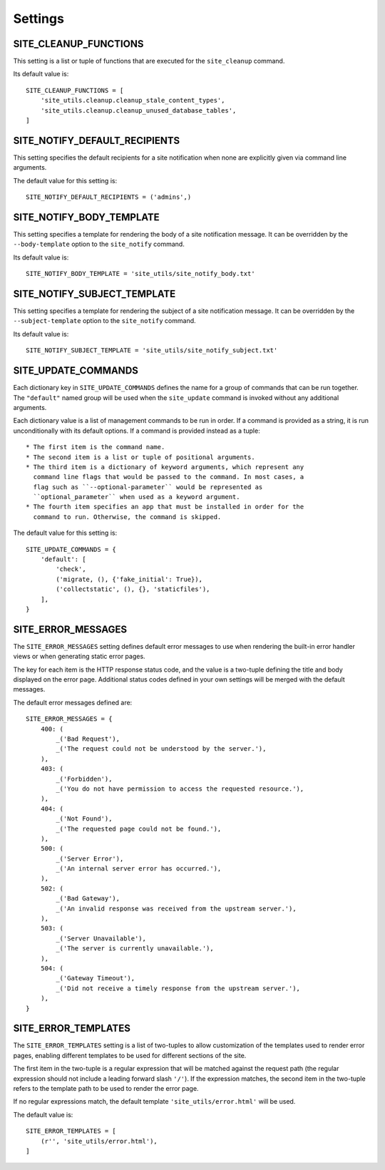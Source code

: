 Settings
========

SITE_CLEANUP_FUNCTIONS
----------------------

This setting is a list or tuple of functions that are executed for the
``site_cleanup`` command.

Its default value is::

    SITE_CLEANUP_FUNCTIONS = [
        'site_utils.cleanup.cleanup_stale_content_types',
        'site_utils.cleanup.cleanup_unused_database_tables',
    ]

SITE_NOTIFY_DEFAULT_RECIPIENTS
------------------------------

This setting specifies the default recipients for a site notification when none
are explicitly given via command line arguments.

The default value for this setting is::

    SITE_NOTIFY_DEFAULT_RECIPIENTS = ('admins',)

SITE_NOTIFY_BODY_TEMPLATE
----------------------------

This setting specifies a template for rendering the body of a site notification
message.  It can be overridden by the ``--body-template`` option to the
``site_notify`` command.

Its default value is::

    SITE_NOTIFY_BODY_TEMPLATE = 'site_utils/site_notify_body.txt'

SITE_NOTIFY_SUBJECT_TEMPLATE
----------------------------

This setting specifies a template for rendering the subject of a site
notification  message.  It can be overridden by the ``--subject-template`` option
to the ``site_notify`` command.

Its default value is::

    SITE_NOTIFY_SUBJECT_TEMPLATE = 'site_utils/site_notify_subject.txt'

SITE_UPDATE_COMMANDS
--------------------

Each dictionary key in ``SITE_UPDATE_COMMANDS`` defines the name for a group
of commands that can be run together. The ``"default"`` named group will be
used when the ``site_update`` command is invoked without any additional
arguments.

Each dictionary value is a list of management commands to be run in order. If
a command is provided as a string, it is run unconditionally with its default
options. If a command is provided instead as a tuple::

  * The first item is the command name.
  * The second item is a list or tuple of positional arguments.
  * The third item is a dictionary of keyword arguments, which represent any
    command line flags that would be passed to the command. In most cases, a
    flag such as ``--optional-parameter`` would be represented as
    ``optional_parameter`` when used as a keyword argument.
  * The fourth item specifies an app that must be installed in order for the
    command to run. Otherwise, the command is skipped.

The default value for this setting is::

    SITE_UPDATE_COMMANDS = {
        'default': [
            'check',
            ('migrate, (), {'fake_initial': True}),
            ('collectstatic', (), {}, 'staticfiles'),
        ],
    }

SITE_ERROR_MESSAGES
-------------------

The ``SITE_ERROR_MESSAGES`` setting defines default error messages to use when
rendering the built-in error handler views or when generating static error
pages.

The key for each item is the HTTP response status code, and the value is a
two-tuple defining the title and body displayed on the error page. Additional
status codes defined in your own settings will be merged with the default
messages.

The default error messages defined are::

    SITE_ERROR_MESSAGES = {
        400: (
            _('Bad Request'),
            _('The request could not be understood by the server.'),
        ),
        403: (
            _('Forbidden'),
            _('You do not have permission to access the requested resource.'),
        ),
        404: (
            _('Not Found'),
            _('The requested page could not be found.'),
        ),
        500: (
            _('Server Error'),
            _('An internal server error has occurred.'),
        ),
        502: (
            _('Bad Gateway'),
            _('An invalid response was received from the upstream server.'),
        ),
        503: (
            _('Server Unavailable'),
            _('The server is currently unavailable.'),
        ),
        504: (
            _('Gateway Timeout'),
            _('Did not receive a timely response from the upstream server.'),
        ),
    }

SITE_ERROR_TEMPLATES
--------------------

The ``SITE_ERROR_TEMPLATES`` setting is a list of two-tuples to allow
customization of the templates used to render error pages, enabling different
templates to be used for different sections of the site.

The first item in the two-tuple is a regular expression that will be matched
against the request path (the regular expression should not include a leading
forward slash ``'/'``). If the expression matches, the second item in the
two-tuple refers to the template path to be used to render the error page.

If no regular expressions match, the default template ``'site_utils/error.html'``
will be used.

The default value is::

    SITE_ERROR_TEMPLATES = [
        (r'', 'site_utils/error.html'),
    ]
